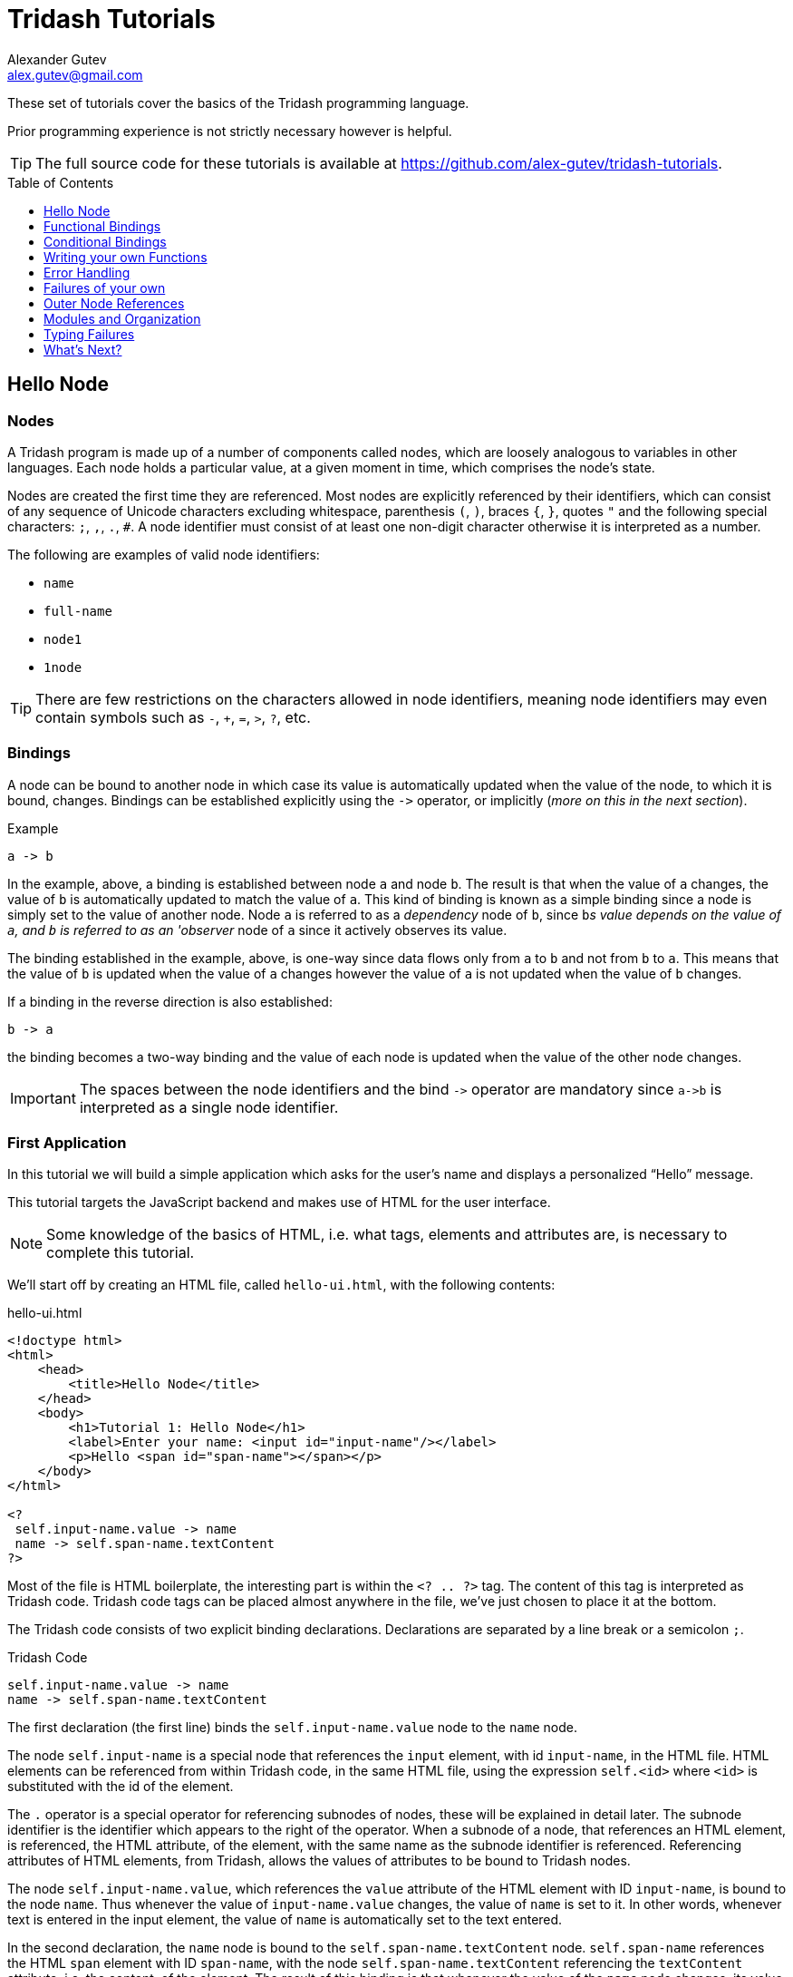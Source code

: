 = Tridash Tutorials =
Alexander Gutev <alex.gutev@gmail.com>
:compat-mode: 1
:toc: preamble
:toclevels: 1

These set of tutorials cover the basics of the Tridash programming
language.

Prior programming experience is not strictly necessary however is
helpful.

TIP: The full source code for these tutorials is available at
https://github.com/alex-gutev/tridash-tutorials.


[[tutorial1]]
== Hello Node ==

=== Nodes ===

A Tridash program is made up of a number of components called nodes,
which are loosely analogous to variables in other languages. Each node
holds a particular value, at a given moment in time, which comprises
the node's state.

Nodes are created the first time they are referenced. Most nodes are
explicitly referenced by their identifiers, which can consist of any
sequence of Unicode characters excluding whitespace, parenthesis `(`,
`)`, braces `{`, `}`, quotes `"` and the following special characters:
`;`, `,`, `.`, `#`. A node identifier must consist of at least one
non-digit character otherwise it is interpreted as a number.

The following are examples of valid node identifiers:

- `name`
- `full-name`
- `node1`
- `1node`

TIP: There are few restrictions on the characters allowed in node
identifiers, meaning node identifiers may even contain symbols such as
`-`, `+`, `=`, `>`, `?`, etc.


=== Bindings ===

A node can be bound to another node in which case its value is
automatically updated when the value of the node, to which it is
bound, changes. Bindings can be established explicitly using the `->`
operator, or implicitly (_more on this in the next section_).

.Example
--------------------------------------------------
a -> b
--------------------------------------------------

In the example, above, a binding is established between node `a` and
node `b`. The result is that when the value of `a` changes, the value
of `b` is automatically updated to match the value of `a`. This kind
of binding is known as a simple binding since a node is simply set to
the value of another node. Node `a` is referred to as a 'dependency'
node of `b`, since `b`'s value depends on the value of `a`, and `b` is
referred to as an 'observer' node of `a` since it actively observes its
value.

The binding established in the example, above, is one-way since data
flows only from `a` to `b` and not from `b` to `a`. This means that
the value of `b` is updated when the value of `a` changes however the
value of `a` is not updated when the value of `b` changes.

If a binding in the reverse direction is also established:

--------------------------------------------------
b -> a
--------------------------------------------------

the binding becomes a two-way binding and the value of each node is
updated when the value of the other node changes.

IMPORTANT: The spaces between the node identifiers and the bind `->`
operator are mandatory since `a->b` is interpreted as a single node
identifier.

=== First Application ===

In this tutorial we will build a simple application which asks for the
user's name and displays a personalized ``Hello'' message.

This tutorial targets the JavaScript backend and makes use of HTML for
the user interface.

NOTE: Some knowledge of the basics of HTML, i.e. what tags, elements
and attributes are, is necessary to complete this tutorial.

We'll start off by creating an HTML file, called `hello-ui.html`, with
the following contents:

.hello-ui.html
[source,html]
--------------------------------------------------
<!doctype html>
<html>
    <head>
        <title>Hello Node</title>
    </head>
    <body>
        <h1>Tutorial 1: Hello Node</h1>
        <label>Enter your name: <input id="input-name"/></label>
        <p>Hello <span id="span-name"></span></p>
    </body>
</html>

<?
 self.input-name.value -> name
 name -> self.span-name.textContent
?>
--------------------------------------------------

Most of the file is HTML boilerplate, the interesting part is within
the `<? .. ?>` tag. The content of this tag is interpreted as Tridash
code. Tridash code tags can be placed almost anywhere in the file,
we've just chosen to place it at the bottom.

The Tridash code consists of two explicit binding
declarations. Declarations are separated by a line break or a
semicolon `;`.

.Tridash Code
--------------------------------------------------
self.input-name.value -> name
name -> self.span-name.textContent
--------------------------------------------------

The first declaration (the first line) binds the
`self.input-name.value` node to the `name` node.

The node `self.input-name` is a special node that references the
`input` element, with id `input-name`, in the HTML file. HTML elements
can be referenced from within Tridash code, in the same HTML file,
using the expression `self.<id>` where `<id>` is substituted with the
id of the element.

The `.` operator is a special operator for referencing subnodes of
nodes, these will be explained in detail later. The subnode identifier
is the identifier which appears to the right of the operator. When a
subnode of a node, that references an HTML element, is referenced, the
HTML attribute, of the element, with the same name as the subnode
identifier is referenced. Referencing attributes of HTML elements,
from Tridash, allows the values of attributes to be bound to Tridash
nodes.

The node `self.input-name.value`, which references the `value`
attribute of the HTML element with ID `input-name`, is bound to the
node `name`. Thus whenever the value of `input-name.value` changes,
the value of `name` is set to it. In other words, whenever text is
entered in the input element, the value of `name` is automatically set
to the text entered.

In the second declaration, the `name` node is bound to the
`self.span-name.textContent` node. `self.span-name` references the
HTML `span` element with ID `span-name`, with the node
`self.span-name.textContent` referencing the `textContent` attribute,
i.e. the content, of the element. The result of this binding is that
whenever the value of the `name` node changes, its value is displayed
in the `span` element. As mentioned earlier, the value of the `name`
node is automatically set to the text entered in the `input` element,
thus the value entered in the `input` element is displayed in the
`span` element.

The application we've just written, simply prompts the user for
his/her name and displays ``Hello'' followed by the user's name
directly below the prompt. Let's try it out to see if it works.

==== Building ====

Run the following command to build the application:

--------------------------------------------------
tridashc hello-ui.html : node-name=ui -o hello.html -p type=html -p main-ui=ui
--------------------------------------------------

That looks complicated, let's simplify it a bit.

The `tridashc` executable compiles one or more Tridash source files,
generating a single output file. The source files are simply listed,
after the command `tridashc`. In this case there is one source file,
`hello-ui.html`. The name of the output file is given by the `-o` or
`--output-file` option, in this case `hello.html`.

The syntax `: <option>=<value>` is used to set options which affect
how the last source file, listed before the `:`, is
processed. Multiple options can be set by separating the options with
a comma `,`. In the command, above, `: node-name=ui` sets the
`node-name` option to `ui` for the source file `hello-ui.html`. The
`node-name` option sets the identifier of the node, with which, the
contents of the HTML file can be referenced later. In effect, a
special HTML component node `ui` is created, which serves to reference
the HTML contents of the file.

NOTE: The `self` node, when occurring within an HTML file, references
the HTML component node of the current file.

The `-p option=value` command-line options sets various options
related to the compilation output. The first option `type`, sets the
type of output generated. In this case it is set to `html` in order to
generate an `html` file, with the generated JavaScript code embedded
in it. If the option is omitted, the output is simply a JavaScript
file containing only the raw generated code. The second option
`main-ui`, sets the name of the HTML component node, the contents of
which, become the contents of the output HTML file. In this case it is
set to `ui` which is the node name, given earlier in the `node-name`
option, of the HTML component node containing the contents of the
`hello-ui.html` file.

If all went well a `hello.html` file should have been created in the
same directory, after running the command.

==== Running The Application ====

Open the `hello.html` file in a web-browser with JavaScript
enabled. You should see something similar to the following:

image::images/tutorial1/snap1.png["Snapshot: Name Prompt", align="center"]

Try entering some text in the text field, and press enter afterwards:

image::images/tutorial1/snap2.png["Snapshot: &quot;John&quot; entered in text field.\"Hello John\" displayed below the prompt.", align="center"]

Notice that the text entered appears next to the ``Hello'' message
underneath the text field. This is due to the binding of the text
field to the `name` node and the binding of the `name` node to the
contents of the `span` element placed adjacent to the ``Hello'' text.

Now try changing the text entered in the text field:

image::images/tutorial1/snap3.png["Snapshot: \"John Doe\" entered in text field. \"Hello John Doe\" displayed below the prompt.", align="center"]

The text next to ``Hello'' changes to match the contents of the text
field. This demonstrates the automatic updating of a node's state when
the state of its dependency nodes changes.

When the state (the contents) of the text field changes, the state of
the `name` node is updated to the text entered in the field, and the
state of `span` element is updated to match the state of the `name`
node.

=== Inline Node Declarations ===

The application in this tutorial can be implemented much more
succinctly using implicit bindings and inline node declarations.

.hello-ui.html
[source,html]
--------------------------------------------------
<!doctype html>
<html>
    <head>
        <title>Hello Node</title>
    </head>
    <body>
        <h1>Tutorial 1: Hello Node</h1>
        <label>Enter your name: <input value="<?@ name ?>"/></label>
        <p>Hello <?@ name @></p>
    </body>
</html>
--------------------------------------------------

Implicit bindings between an HTML node and a Tridash node can be
established using the `<?@ declaration ?>` tag. This is similar to the
Tridash code tag, seen earlier, however an implicit binding is
established between the nodes appearing in the tag and the HTML node
in which the tag appears.

If the tag is placed within an attribute of an element, an implicit
two-way binding is established between the element's attribute and the
node, appearing in the tag. If the tag appears outside an attribute,
an HTML element is created in its place, and a binding is established
between the node appearing in the tag, and the content of the element
(referenced as `textContent` from Tridash).

With inline declarations it is not necessary to give the HTML elements
unique ID's unless they will be referenced from within Tridash
code. In the example, above, they have been omitted.


== Functional Bindings ==

The bindings in the previous tutorial were pretty boring and
limited. Whatever was entered in the text field was simply displayed
below it, verbatim. In-fact, this functionality is already offered by
many web frameworks and GUI toolkits. The real power of the Tridash
language comes from the ability to specify arbitrary functions in
bindings which are dependent on the values of more than a single
node. Moreover these bindings can be established in Tridash itself
without having to implement "transformer" or "converter"
interfaces/subclasses in a lower-level language.

=== Simple Budgeting Application ===

In this tutorial, and the following tutorials, we'll be implementing a
very basic budgeting application with the following desired features:

  - Allocate amounts to spend on a number of predefined expense
    categories.

  - Compute the total amount allocated.

  - Specify a limit (the budget) on the total amount spent on expenses.

  - Indicate whether the total amount allocated exceeds the limit,
    with some visual cues such as the total amount turning red if it
    exceeds the limit.

We'll start with a very basic version and incrementally add features
and improve it.

==== First Version ====

In the first version we'll focus on the first two features, allocating
an amount of money to different expenses and computing the total
amount allocated.

Begin with the following `ui.html` file:

.ui.html
[source, html]
--------------------------------------------------
<?
 :import(core)

 food + electricity + water -> total
?>

<!doctype html>
<html>
    <head>
        <title>Budget App</title>
    </head>
    <body>
      <h1>Budget App</h1>
      <div>
	<label for="food">Food:</label>
	<div><input id="food" value="<?@ to-real(food) ?>" /></div>
      </div>
      <div>
	<label for="electricity">Electricity:</label>
	<div><input id="electricity" value="<?@ to-real(electricity) ?>" /></div>
      </div>
      <div>
	<label for="water">Water:</label>
	<div><input id="water" value="<?@ to-real(water) ?>" /></div>
      </div>
      <hr>
      <div>
	<label for="total"><strong>Total:</strong></label>
	<div><input id="total" value="<?@ total ?>" readonly/></div>
      </div>
    </body>
</html>
--------------------------------------------------

A lot is going on here, lets focus on the body of the HTML file for
now.

The body defines an interface with three text input fields for
entering the amounts allocated to ``Food'', ``Electricity'' and
``Water'' expenses, and a fourth readonly text field for displaying
the total amount allocated. Each field is bound, using implicit
bindings, to the nodes `to-real(food)`, `to-real(electricity)`,
`to-real(water)` and `total` respectively.

The `total` node is a simple node, similar to the nodes seen in the
previous tutorial.

The remaining nodes are examples of `functor` nodes. A functor node
consists of an expression comprising an operator applied to zero or
more arguments.

--------------------------------------------------
operator(argument1, argument2, ...)
--------------------------------------------------

A binding is established between each of the arguments and the functor
node. Whenever the value of one of the arguments changes, the
expression is reevaluated and the value of the functor node is
updated.

In the functor node `to-real(food)` the operator is `to-real`, which
simply converts its single argument, the node `food`, to a real
(floating-point) numeric value. With the `to-real` operator a two-way
binding is established between the argument and the functor node. The
result of this is that if another node (not the argument) is bound to
the functor node, `node -> to-real(argument)`, its value is converted to
a real value and the value of the argument node is updated to it.

The value of the input element, in which the amount allocated to food
is entered, is implicitly bound to `to-real(food)`. Thus when text is
entered in the input element, the value of the `food` node is set to
the value in text field converted to a real value. The same is true
for the electricity and water fields.

The bulk of the application logic is specified in the Tridash code tag
at the beginning of the file.

The first line, `:import(core)`, is a special declaration which imports
all the nodes from the `core` module into the current module, _more on
modules later_. The only nodes we use from the `core` module are the
addition `+` operator and `to-real` operator.

The line `food + electricity + water -> total` is in effect
responsible for computing the total amount allocated and displaying it
in the ``Total'' field. Lets break it down bit by bit.

A binding is established between the node `food + electricity + water`
and the node `total`. The former is a functor node with the `+`
operator.

The `+` operator is an infix operator, which means it can be placed
between its two arguments (infix notation), instead of being placed
before its arguments (prefix notation). The spaces between the infix
`+` operator and its argument nodes are mandatory as
`food+electricity+water` is a valid node identifier and is thus
interpreted as a single node. The infix notation is transformed to the
prefix notation `+(+(food, electricity), water)`. Both notations are
equivalent and either one can be written in the source file, provided
the operator is registered as an infix operator (_more on this
later_).

The `+` operator computes, you guessed it, the sum of the values of
its argument nodes. The first argument is the functor node `+(food,
electricity)` which computes the sum of the amount allocated to `food`
and `electricity`, and the second argument is `water`, thus the
functor node computes the total sum.

The total sum is bound to the `total` node which, recall, is bound to
the text field displaying the total amount allocated to all
expenses. Thus whenever the total amount allocated changes, the new
total is displayed in the text field next to ``Total:''. The total
amount, itself, is updated, whenever the amount in one of the
``Food'', ``Electricity'' or ``Water'' text fields is changed by
the user.

==== Build Configuration File ====

To simplify the build command, the build options will be specified in
a build configuration file.

The build configuration file contains the list of sources, along with
the source-specific options, and the output options in YAML syntax
_(see <https://yaml.org> for details)_.

Create the following `build.yaml` file:

.build.yml
--------------------------------------------------
sources:
  - path: ui.html
    node-name: ui

output:
  path: app.html
  type: html
  main-ui: ui
--------------------------------------------------

The outer structure of the file is a dictionary with two entries
`sources` and `output`.

The `sources` entry contains the list of source files. Each item in
the list is either the path to the source file or is a dictionary with
the path in the `path` entry and the source-specific options in the
remaining entries. In this application there is one source file
`ui.html` with one source processing option `node-name` set to `ui`.

The `output` entry is a dictionary containing the output options. The
`path` entry specifies the `path` to the output file, in
this case `app.html`. The remainder of the entries are output
options. In this case, the output options are the same as in the
previous tutorial, `type=html` and `main-ui=ui`.

To build from a build configuration file run the following command:

--------------------------------------------------
tridashc -b build.yml
--------------------------------------------------

The `-b` option specifies the path to the build configuration file
containing the build options. All other command line options are
ignored when this option is specified.

==== Running the Application ====

Open the `app.html` file in a web browser, and enter some
numbers in the text fields:

image::images/tutorial2/snap1.png["Snapshot: 100, 300, 500 entered in expense fields. 900 displayed in total.", align="center"]

Notice that the total is computed and displayed in the ``Total:''
field.

NOTE: You will only see a total computed once you have entered a valid
number in each field.

Now try changing some of the amounts allocated (_remember to press
enter after you've changed a value_):

image::images/tutorial2/snap2.png["Snapshot: Electricity changed to 350. New total 950 displayed.", align="center"]

Notice that the total amount allocated is automatically recomputed and
the new total is displayed in the ``Total'' field.

=== Inline Functional Bindings ===

The application built in this tutorial can be implemented more
succinctly by replacing the `total` node with `food + electricity +
water` in the inline node declaration within the `value` attribute of
the total `input` element.

[source, html]
--------------------------------------------------
<label for="total"><strong>Total:</strong></label>
<div><input id="total" value="<?@ food + electricity + water ?>" readonly/></div>
--------------------------------------------------

This shows that inline node declarations can contain any valid node
declaration not just a simple node.

=== Summary ===

In this tutorial you learned how to create bindings involving a
function of the values of two or more nodes. Whenever the value of one
of the argument nodes changes, the expression is re-evaluated to
compute the node's new value.


== Conditional Bindings ==

In this tutorial we'll implement the third feature of our simple
budgeting application, namely specifying the budget and displaying a
message, indicating whether the budget was exceeded. In essence this
tutorial demonstrates conditional bindings.


=== Case Operator ===

Conditions are specified using the special `case` operator. The `case`
operator is special in that it has a special syntax to make it more
readable.

TIP: The `case` operator is actually a macro-node, implemented in
Tridash, which expands to a series of nested `if` functor
expressions. You can see its source in the `modules/core/macros.trd`
file of your Tridash installation.

The syntax of the case operator is as follows:

--------------------------------------------------
case(
  condition-1 : value-1,
  condition-2 : value-2,
  ....
  default-value
)
--------------------------------------------------

Each argument is of the form `condition : value` where `condition` is
the condition node and `value` is the corresponding value node. The
last argument may also be of the form `value`, that is there is no
condition node, in which case it becomes the default or else value.

The `case` functor node evaluates to the value of the value node
corresponding to the first condition node which has a 'true' value
(any non-zero value), or the value of the default node, if any, when
all condition nodes have a 'false' (zero) value.

.Example
--------------------------------------------------
case(
  a > b : a - b
  b > a : b - a
  0
)
--------------------------------------------------

If the node `a > b` evaluates to true, the `case` node evaluates to
the value of `a - b`, otherwise if `b > a` evaluates to true, the
`case` node evaluates to the value of `b - a`. If neither `a > b` nor
`b > a` evaluate to true, the `case` node evaluates to `0`.

If the default value node is omitted and no condition node evaluates
to 'true', the `case` node evaluates to a failure value (_you will
learn about failure values in a later tutorial which introduces error
handling_).


=== Budget Application Version 2.0 ===

The feature we would like to implement is the ability to specify the
budget and display an appropriate message indicating whether the
budget was exceeded.

We'll need a new input field for specifying the budget and a node in
which to store it, lets call it `budget`. Add a new text input element
with its value attribute bound to `to-real(budget)`, in order to
convert the string in the text input field to a real numeric
value. The input element should be something similar to the following,
if inline declarations are used:

[source, html]
--------------------------------------------------
<input id="total" value="<?@ to-real(budget) @>"/>
--------------------------------------------------

Next we'll need to display the status message somewhere. Let's place
it next to the total `input` element. We'll use inline declarations to
make the code more succinct, however the logic can be placed in a
Tridash code tag as well.

Add the following next to the `input` element in which the total is
displayed:

[source, html]
--------------------------------------------------
<span>
  <?@
    case(
      total < budget : "Within budget.",
      "Budget exceeded!!!"
    )
  @>
</span>
--------------------------------------------------

To simplify the code the node `total` is bound to the total sum
allocated. Alternatively the functor node `food + electricity + water`
could have been used directly instead of the node `total`.

NOTE: There is no difference in efficiency between using the `total`
node or using the functor node directly. The value of a node is only
computed once, whenever one of its arguments changes, even if it is
referenced in more than one location. Moreover the value of a node is
not computed if it is not used anywhere.

Ensure that there is a Tridash code tag at the top of the file with
the following contents:

--------------------------------------------------
:import(core)

food + electricity + water -> total
--------------------------------------------------

And modify the input element next to ``Total:'', to be bound to the
node `total` instead of `food + electricity + water`.

[source, html]
--------------------------------------------------
<input value="<?@ total @>"/>
--------------------------------------------------

Now we have a working application which should display the message
``Within budget.'', if the total is within the budget, and ``Budget
exceeded!!!'', if the budget has been exceeded.

Full `ui.html` source code:

.ui.html
[source, html]
--------------------------------------------------
<?
 :import(core)

 food + electricity + water -> total
?>

<!doctype html>
<html>
    <head>
        <title>Budget App</title>
    </head>
    <body>
      <h1>Budget App</h1>
      <div>
	<label for="budget"><strong>Budget:</strong></label>
	<div><input id="budget" value="<?@ to-real(budget) ?>"/></div>
      </div>
      <hr>
      <div>
	<label for="food">Food:</label>
	<div><input id="food" value="<?@ to-real(food) ?>" /></div>
      </div>
      <div>
	<label for="electricity">Electricity:</label>
	<div><input id="electricity" value="<?@ to-real(electricity) ?>" /></div>
      </div>
      <div>
	<label for="water">Water:</label>
	<div><input id="water" value="<?@ to-real(water) ?>" /></div>
      </div>
      <hr>
      <div>
	<label for="total"><strong>Total:</strong></label>
	<div>
	  <input id="total" value="<?@ total ?>" readonly/>
	  <span>
            <?@
             case(
                 total < budget : "Within budget.",
                 "Budget exceeded!!!"
             )
             ?>
	  </span>
	</div>
      </div>
    </body>
</html>
--------------------------------------------------

==== Let's try it out ====

Build the application, using the same build configuration file,
`build.yml`, and build command from the previous tutorial.

Open the `app.html` file in a web browser, and enter some initial
numbers in the budget and expenses fields:

image::images/tutorial3/snap1.png["Snapshot: 100 entered in budget and all expense fields. Total 300, Budget Exceeded!!! displayed.", align="center"]

Notice that the status message, next to the total, says ``Budget
Exceeded!!!''  since the total of 300 did indeed exceed the budget of
100, with the numbers in the snapshot above.

Now try increasing the budget:

image::images/tutorial3/snap2.png["Snapshot: Budget increased to 400. Within Budget displayed.", align="center"]

The message changes to ``Within Budget.''. This demonstrates that the
value of a `case` functor node is recomputed if the values of any of
the condition nodes change.

Now try increasing some of the expenses, in order for the total to
exceed the budget again:

image::images/tutorial3/snap3.png["Snapshot: Expense total increased to 500. Budget Exceeded displayed.", align="center"]

The message changes back to ``Budget Exceeded!!!''.


=== Improvements ===

Whilst the application we've implemented so far demonstrates the power
of functional bindings, it is rather lacking in that whether the
budget has been exceeded or not is only indicated by text. The text
has to be read in full to determine whether the budget was exceeded,
and changes from 'within budget' to 'budget exceeded', and vice versa,
are hard to notice. Some visual indications, such as the background of
the total changing color, when the budget is exceeded, would be
helpful.

As an improvement of the application, we would like the background
color of the element, which displays the total, and the text color of
the status message to change to [red]#red# if the total exceeds the
budget, and change to [green]#green# if it is within the budget.

Let's start off by giving an id to the `input` element, which displays
the total, and the `span` element, which displays the status message,
so that they can be referenced from Tridash code. The `input` element,
next to ``Total:'', is given the id `total` and the `span`
element, in which the status message is displayed, is given the id
`status`.

Let's create a node `color` to store the background color of the total
and text color of the status message. It should have the value
`"green"` when the total is within the budget and the value `"red"`
when the total exceeds the budget. This can be achieved by binding to
a `case` functor node.

NOTE: The values `"green"` and `"red"` are strings, storing CSS color
names.

Add the following to the Tridash code tag.

--------------------------------------------------
case(
  total < budget : "green",
  "red"
) -> color
--------------------------------------------------

The value of the `case` functor node is `"green"` if `total` is less
than `budget` and `"red"` otherwise. The case functor node is bound to
the `color` node.

The `color` node somehow has to be bound to the background color of
the `total` `input` element and the text color of the `status` `span`
element. The text and background colors are style attributes of the
elements. All style attributes are grouped under a single subnode
`style` of the HTML element node (as is done when referencing style
attributes from JavaScript). The background color is controlled by the
`backgroundColor` attribute, referenced using `style.backgroundColor`
and the text color is controlled by the `color` style attribute,
referenced using `style.color`.

The `color` node is bound to the style attributes of the elements with
the following (add to the Tridash code tag):

--------------------------------------------------
color -> self.total.style.backgroundColor
color -> self.status.style.color
--------------------------------------------------

Additionally we would like the text, in the `total` element, to be
displayed in white in order to be legible. We can achieve this using
inline CSS or CSS classes, however we can also bind the text color of
the element to the constant `"white"`. This is useful if later on, we
would like the text color to change dynamically as well.

Full `ui.html` code:

.ui.html
[source, html]
--------------------------------------------------
<?
 :import(core)

 food + electricity + water -> total

 case(
     total < budget : "green",
     "red"
 ) -> color

 color -> self.total.style.backgroundColor
 color -> self.status.style.color

 "white" -> self.total.style.color
?>

<!doctype html>
<html>
    <head>
        <title>Budget App</title>
    </head>
    <body>
      <h1>Budget App</h1>
      <div>
	<label for="budget"><strong>Budget:</strong></label>
	<div><input id="budget" value="<?@ to-real(budget) ?>"/></div>
      </div>
      <hr>
      <div>
	<label for="food">Food:</label>
	<div><input id="food" value="<?@ to-real(food) ?>" /></div>
      </div>
      <div>
	<label for="electricity">Electricity:</label>
	<div><input id="electricity" value="<?@ to-real(electricity) ?>" /></div>
      </div>
      <div>
	<label for="water">Water:</label>
	<div><input id="water" value="<?@ to-real(water) ?>" /></div>
      </div>
      <hr>
      <div>
	<label for="total"><strong>Total:</strong></label>
	<div>
	  <input id="total" value="<?@ total ?>" readonly/>
	  <span id="status">
            <?@
             case(
                 total < budget : "Within budget.",
                 "Budget exceeded!!!"
             )
             ?>
	  </span>
	</div>
      </div>
    </body>
</html>
--------------------------------------------------

==== Let's try it out ====

Enter some values for the expenses and budget such that the total
exceeds the budget.

image::images/tutorial3/snap4.png["Snapshot: 100 entered in budget and expense fields. Total and Budget Exceeded!!! displayed in red.", align="center"]

The status message and total are now shown in red which provides an
immediate visual indication that the budget has been exceeded.

Now increase the budget, or decrease the expenses:

image::images/tutorial3/snap5.png["Snapshot: Budget increased to 400. Total and Within Budget displayed in green.", align="center"]

The color of the message and total is immediately changed to green,
which provides a noticeable indication that the budget has no longer
been exceeded.


=== Summary ===

In this tutorial you learned how to create conditional bindings using
the `case` operator which allows the value of a node to be
conditionally bound to the value of another node based on whether a
condition node evaluates to true.


[[tutorial4]]
== Writing your own Functions ==

In this tutorial you'll learn how to create your own functions, which
can be used in functional bindings. Another feature which distinguishes
Tridash from frameworks/toolkits, which offer bindings, is that new
functions can be written in the same language, as the language in
which the bindings are declared, rather than having to be implemented
in a lower-level language.


=== Definition Operator ===

New functions, referred to as meta-nodes, are defined using the
special `:` operator, which has the following syntax:

--------------------------------------------------
function(arg1, arg2, ...) : {
   declarations...
}
--------------------------------------------------

The left-hand side contains the function name (`function`) followed by
the argument list in brackets, where each item (`arg1`, `arg2`, ...)
is the name of the local node to which the argument at that position
is bound.

The right-hand side, of the `:` operator, contains the declarations
making up the body of the function, which may consist of any Tridash
node declaration.

Nodes created within the body of a meta-node are local to the
meta-node, meaning they can only be referenced from within it even if
the same node identifier occurs in an expression in the global
scope. Local nodes are created for each of the arguments, and for
nodes which appear as the target of a binding. Node expressions which
appear in source position primarily reference local nodes, however if
no local node is found, the enclosing scope of the meta-node is
searched. This differs from global node expressions, in which nodes
are automatically created if no node with that identifier exists.

Meta-nodes return the value of the last node in the `declarations`
list comprising the body. The curly braces `{` and `}` are optional if
the meta-node body consists of a single declaration.

Alternatively an explicit binding to the `self` node, can be
established. In that case, the return value of the meta-node, is the
value of the `self` node, rather than the last node in the body.

==== Examples ====

--------------------------------------------------
# Add two numbers <1>

add(x, y) : x + y
--------------------------------------------------

<1> This is a comment. Comments begin with a `#` character and extend
till the end of the line. All content within a comment is discarded.

In the example, above, a meta-node `add` is defined which takes two
arguments, bound to the local nodes `x` and `y`. The function body
consists of a single node declaration, hence the curly braces were
omitted, `x + y` which is a functor node that computes the sum of `x`
and `y`. The meta-node returns the value of `x + y` since it is the
last node in the body.

The following example demonstrates recursive meta-nodes:

--------------------------------------------------
# Computes the factorial of n

factorial(n) : {
  case(
    n > 1 : n * factorial(n - 1),
    1
  )
}
--------------------------------------------------

The following example demonstrates that meta-nodes may themselves
contain nested meta-nodes, which are local to the meta-node and can
only be referenced within it.

--------------------------------------------------
# Tail recursive factorial

factorial(n) : {
  iter(n, acc) : {
    case(
      n > 1 : iter(n - 1, n * acc),
      acc
    )
  }

  iter(n, 1)
}
--------------------------------------------------


=== Budget Meter ===

Our current application displays some nice visual indications, in the
form of color, which allow us to see, at a glance, whether the budget
has been exceeded. However the visual indications are still quite
limited, giving only a binary indication of whether the budget was
exceeded or not. It would be nice if there is also a visual indication
of how close the total is to the budget.

In this tutorial we'll enhance the budget application by displaying a
meter, which directly indicates how close the total is to the
budget. Additionally we'd also like the meter to be displayed in a
color that is between green and red proportional to how much the total
is between zero and the budget.


==== Color Interpolation ====

Let's first begin with computing the color of the meter. Our goal is
to linearly interpolate a color between green and red depending on
where the total amount allocated lies between zero and the
budget. This is where meta-nodes will come in handy.

We'll start off by writing a linear interpolation meta-node `lerp`.

--------------------------------------------------
lerp(a, b, alpha) : lo + alpha * (b - a)
--------------------------------------------------

The value returned by the meta-node is the fractional value, at the
fraction `alpha`, between `a` and `b`.

Let's write another handy meta-node for creating a CSS `hsl` color
string out of hue, saturation and luminance components.

TIP: Interpolation is done in the HSL color space, rather than the RGB
color space as it provides better results.

--------------------------------------------------
make-hsl(h, s, l) :
    format("hsl(%s,%s%%,%s%%)", h, s, l)
--------------------------------------------------

TIP: The `format` meta-node takes a format string, followed by a
variable number of arguments, and returns the format string with all
`%s` placeholders replaced by the arguments. `%%` is replaced with a
literal `%` character.

The next step is to compute the interpolation coefficient `alpha`
based on where the total sum lies between zero and the budget.

To make sure that the interpolation coefficient is between 0 and 1,
we'll write a `clamp` meta-node, for clamping a value to a given
range:

--------------------------------------------------
clamp(x, min, max) :
   case (
      x < min : min,
      x > max : max,
      x
   )
--------------------------------------------------

Using the `clamp` meta-node, we compute the `alpha` coefficient
clamped to the range [0, 1]:

--------------------------------------------------
clamp((total + 1) / (budget + 1), 0, 1) -> scale
--------------------------------------------------

NOTE: `1` was added to the total and budget to prevent division by
zero in the case that `budget` is equal to `0`. This obviously does
not work if `budget` is equal to `-1` however this will be handled in
the following tutorials.

And now finally we'll compute the color making use of the `lerp`
meta-node we implemented earlier:

--------------------------------------------------
make-hsl(
   lerp(120, 0, scale),
   90,
   45
) -> meter-color
--------------------------------------------------

The hue is linearly interpolated between [green]#green# `120` and
[red]#red# `0`, depending on where the total lies between `0` and the
`budget`.

==== Creating the Meter ====

Now we'll actually create the meter. We need two block elements, one
which displays a border containing the meter and another element which
displays the portion of the meter that is filled.

Add the following HTML elements below the ``Total'' field.

[source, html]
--------------------------------------------------
<div class="meter-box">
  <div id="meter" class="meter-bar"></div>
</div>
--------------------------------------------------

Add the following `style` tag, which contains the style attributes of
the `meter-box` and `meter-bar` classes, within the `<head>...</head>`
tag:

[source,html]
--------------------------------------------------
<style>
 .meter-box {
     margin-top: 5px;
     width: 200px;
     height: 1em;
     border: 1px solid black;
  }
 .meter-bar {
     height: 100%;
 }
</style>
--------------------------------------------------

The `meter-box` class, applied to the block element which serve as the
container, gives the element a width, height and a border. The
`meter-bar` class, applied to the element which displays the filled
portion, specifies that the filled portion should take up `100%` of
the vertical space within the container.

The meter should be filled proportionally to how close the value of
`total` is to the value of `budget`. The proportion is already given
by the value of the `scale` node. To implement the 'filling' of the
meter, we simply need to bind the `scale` node to the `width` style
attribute of the `meter` element.

This is achieved with the following:

--------------------------------------------------
format("%s%%", scale * 100) -> self.meter.style.width
--------------------------------------------------

The `scale` is multiplied by `100` to convert it to a percentage, and
`format` is used to convert the numeric value to a string with a `%`
appended to it. This specifies that the width of the meter should be a
percentage, given by `scale`, of the width of its parent container.

Finally we need to bind `meter-color`, which stores the interpolated
color, to the background color of the meter.

--------------------------------------------------
meter-color -> self.meter.style.backgroundColor
--------------------------------------------------

This is the full code that needs to be added to the Tridash code tag,
to implement the meter:

--------------------------------------------------
lerp(a, b, alpha) : a + alpha * (b - a)

clamp(x, min, max) :
    case (
        x < min : min,
        x > max : max,
        x
    )

make-hsl(h, s, l) :
    format("hsl(%s,%s%%,%s%%)", h, s, l)

clamp((total + 1) / (budget + 1), 0, 1) -> scale

make-hsl(
    lerp(120, 0, scale),
    90,
    45
) -> meter-color

format("%s%%", scale * 100) -> self.meter.style.width
meter-color -> self.meter.style.backgroundColor
--------------------------------------------------

==== Let's try it out ====

Build the application and open the resulting `app.html` file in a web
browser.

Enter some initial values for the budget and expense totals. Start off
with low expense totals such that the total expenses are well within
the budget:

image::images/tutorial4/snap1.png["Snapshot: Budget 100, Total 30. Meter 1/3 filled, displayed in bright green.", align="center"]

The filled portion is roughly a third of the meter and is displayed in
a bright green.

Now start increasing the expenses to bring the total closer to the
budget:

image::images/tutorial4/snap2.png["Snapshot: Total 50. Meter half filled, displayed in yellow.", align="center"]

image::images/tutorial4/snap3.png["Snapshot: Total 70. Meter more than half filled, displayed in orange.", align="center"]

The meter gradually fills up and starts changing to red the closer the
total expenses are to the budget.

Now finally increase the expenses till the total exceeds the budget:

image::images/tutorial4/snap4.png["Snapshot: Total, 120. Meter filled, displayed in bright red.", align="center"]

The mete is fully filled and displayed in a bright red color.

=== Summary ===

In this tutorial you learned how to create your own functions,
referred to as meta-nodes, which can be used in functor node
expressions.

TIP: Functions are referred to as meta-nodes since they are nodes,
themselves, which describe how the values of other nodes, referred to
as meta-node instances, are computed, hence the term meta-nodes.


== Error Handling ==

In all the tutorials, till this point, we've completely ignored the
issue of invalid data being entered in the text fields, such as
non-numeric data and negative numeric values.

Let's try entering some non-numeric data in our existing application
and see what happens.

image::images/tutorial5/error1.png["foo entered in food, 10 entered in water and electricity. No total or message printed.", align="center"]

If an invalid value is initially entered in one of the ``food'',
 ``electricity'', or ``water'' fields, no total is computed, the meter
 is filled, and no status message is displayed.

image::images/tutorial5/error2.png["Water changed from 10 to foo, 20 and 10 entered in food and electricity. Total, color and message unchanged.", align="center"]

If the value of one of the fields is changed from a valid to an
invalid numeric value, such as ``Electricity'' in the snapshot above,
the total is not recomputed, with the old total being displayed in the
text field. Likewise the meter and status message are unchanged, even
if the values of the ``Budget'' or other fields are changed. The new
total is only computed when the invalid numeric value is replaced with
a valid numeric value.

Now let's try entering a non-numeric value for the budget, however
keeping the values of the other fields valid:

image::images/tutorial5/error3.png["Budget changed from 100 to foo. Food changed from 10 to 90, water and electricity set to 10. New total (110) computed, color and message unchanged.", align="center"]

Changing the budget to a non-numeric value does not result in the
total, color or message being changed. However changing the values of
the expense fields does result in the new total being computed and
displayed. The meter and status message, however, remain unchanged.

Whilst the application is still functioning when non-numeric values
are entered in the text fields, and can quickly resume its normal
operation when the invalid values are replaced with valid numeric
values, there is no indication to the user that an invalid value has
been entered. This can be misleading, as in the last snapshot, no
matter how large of the total is entered, ``Within Budget'' is always
displayed.

Negative values are treated as ordinary numeric values. Obviously
these don't make sense in our application, thus an error message
should be displayed as well if a negative value is entered.

The following functionality has to be implemented:

   . Check whether data entered in the text fields is actually
      numeric data. If not print an appropriate error message.
   . Validate the numeric data, checking that the numbers entered are
      positive.


=== Failures ===

A failure is a special type of value which indicates the absence of a
value, or the failure to compute a value. If a meta-node expects one
of its argument nodes to evaluate to a value, but it evaluates to a
failure, the failure is returned immediately.

The `to-real` meta-node returns a failure if its argument cannot be
converted to a real number. In this case, each of the instance nodes
`to-real(budget)`, `to-real(food)`, `to-real(electricity)` and
`to-real(water)`, evaluate to failures if the argument is a string,
from which a real-number cannot be parsed.

The `+`, `-`, `*`, `<`, and `>` meta-nodes return failures if any of
their arguments evaluate to failures. As a result if at least one of
`food`, `electricity` or `water` evaluate to failures the node `food +
electricity + water`, and likewise the node `total`, evaluates to a
failure.

When an HTML attribute is bound to a node, which evaluates to a
failure, the value of the attribute is simply left as is. Thus, if the
node `total` evaluates to a failure, due to an invalid value being
entered for 'Food', 'Electricity' or 'Water', the `value` attribute of
the 'Total' input field is not changed.

Similarly, if the `budget` node evaluates to a failure, due to an
invalid value for 'Budget' being entered, the `color` node, `scale`
node and the node storing the status message evaluate to failures. As
a result the status message and meter is not updated.


=== Handling Failures ===

Failures can be handled using explicit contexts. A node context is the
information about how a node's value is computed, and which of the
dependency nodes' values are required. Each binding to a node, whether
explicit or implicit creates a context.

The context to which a binding is established, can be set explicitly
using the `@` macro footnote:[The `@` macro expands to a functor
expression with the special `:context` operator], from the `core`
module.

.`@` Macro Syntax
--------------------------------------------------
node @ context-id
--------------------------------------------------

`node` is the node expression and `context-id` is the identifier of
the explicit context, which can be any identifier. When this
expression appears as the target of a binding, the binding is
established in that context. When it appears as the source of a
binding, it has no effect.

Multiple bindings can be established in the same explicit context. The
value of the node is bound to the value of the source node of the
first binding that is declared in the source code. However, if the
source node evaluates to a failure, the value of the node is set to
the value of the source node of the second binding. If the source node
of the second binding evaluates to a failure, the node value is set to
the value of source node of the third binding and so on. If the source
nodes of all the context's bindings evaluate to failures, the node
evaluates to the failure value of the last binding's source node.

.Example
--------------------------------------------------
a -> x @ ctx
b -> x @ ctx
c -> x @ ctx
--------------------------------------------------

In the example, above, `x` primarily evaluates to the value of
`a`. However, if `a` evaluates to a failure, `x` evaluates to the
value of `b`. If `b` evaluates to a failure, `x` evaluates to the
value of `c`.

Using explicit contexts we can write a meta-node which returns true if
its argument node evaluates to a failure, otherwise returns false.

.Meta-Node: `fails?`
--------------------------------------------------
fails?(x) : {
    x and 0 -> self @ catch-failure
    1 -> self @ catch-failure
}
--------------------------------------------------

The first declaration, in the function's body, establishes the primary
binding to the `self` node, if you recall from the previous
tutorial it's value is returned by the meta-node when an
explicit binding to it is established. The primary binding ensures
that the value of the `self` node is 'false' (`0`) if `x` does not
evaluate to a failure.

The second declaration binds the `self` node to 'true' (`1`) if the
previous binding evaluates to a failure. As a result, the `fails?`
meta-node returns 'false' when `x` does not evaluate to a failure and
'true' when `x` evaluates to a failure.

It turns out we don't need to write our own `fails?` meta-node, as the
`core` module already provides a `fails?` meta-node which performs the
same function. However, the implementation provided in this section
serves as an introduction to 'failure' values and 'explicit contexts'.

=== Error Feedback ===

The first improvement to we'd like to make, is to display an error
message indicating when a non-numeric value is entered in the budget
or expense text fields.

The first step is to detect failures in the nodes storing the budget
and expense categories. For that, we'll write a utility meta-node,
`error-prompt` which returns an error message if its argument node evaluates
to a failure.

.Meta-Node `error-prompt`
--------------------------------------------------
error?(thing) : {
    error-message <- "Please enter a valid number"
    if (fails?(thing), error-message, "")
}
--------------------------------------------------

The first declaration simply creates a local `error-message` node and
binds it to the error message string. The expression in the last line
of the body, which serves as the return value of the meta-node,
evaluates to the error message (value of the `error-message` node) if
the argument `thing` evaluates to a failure, determined using the
`fails?` meta-node from the `core` module. Otherwise the expression
evaluates to the empty string.

[TIP]
.Meta-Node `if`
==================================================
The `if` meta-node from the `core` module returns:

 - its second argument if its first argument is true.
 - its third argument if the first argument is false.
==================================================

We'd like to display the error messages next to each text field, which
has an invalid value, thus we'll change the body of the HTML file to
the following:

[source,html]
--------------------------------------------------
<label for="budget"><strong>Budget:</strong></label>
<div>
  <input id="budget" value="<?@ to-real(budget) ?>"/>
  <?@ error-prompt(budget) ?>
</div>
</div>
<hr>
<div>
  <label for="food">Food:</label>
  <div>
    <input id="food" value="<?@ to-real(food) ?>" />
    <?@ error-prompt(food) ?>
  </div>
</div>
<div>
  <label for="electricity">Electricity:</label>
  <div>
    <input id="electricity" value="<?@ to-real(electricity) ?>" />
    <?@ error-prompt(electricity) ?>
  </div>
</div>
<div>
  <label for="water">Water:</label>
  <div>
    <input id="water" value="<?@ to-real(water) ?>" />
    <?@ error-prompt(water) ?>
  </div>
</div>
--------------------------------------------------

We've added an `error-prompt` meta-node instance next to each text
input field. Each instance evaluates to the error message if the node,
bound to the field's value, evaluates to a failure. Recall, the nodes
bound to the value attributes evaluate to failures if the `to-real`
meta-node fails to parse a real number from the string value.


==== Let's try it out ====

Build and run the application. Enter some non-numeric value in some of
the text input fields.

image::images/tutorial5/snap1.png["Snapshot: Error message displayed next to food and electricity fields, with invalid numeric values.", align="center"]

Notice the error messages displayed next to the input fields with
non-numeric values.

Now try changing the input fields back to numeric values.

image::images/tutorial5/snap2.png["Snapshot: All fields changed to valid numbers. Total recomputed.", align="center"]

The error messages disappear and the application resumes its normal
operation, computing the new total and adjusting the meter.

This fixes the first issue with our application. As an exercise you
can try to make the text color of the input fields change to "red" if
non-numeric values are entered in them.


=== Initial Values ===

The issue with no feedback being displayed, in case of non-numeric
values being entered in the text input fields, is fixed, however until
a value is entered in each field, no total or status message is
displayed. The nodes `budget`, `food`, `electricity` and `water` have
not been given initial values. When a node is not given an initial
value, its initial value is a failure. This results in the node
`total` evaluating to a failure.

A node may be given an initial value, which is set as soon as the
application is launched. The setting of the initial value is treated
as an ordinary value change from the node's previous value, which is a
'failure' value. Binding a node to a constant value, without an
explicit context, is interpreted as setting its initial value.

--------------------------------------------------
0 -> x
--------------------------------------------------

In the example, above, node `x` is given the initial value `0`. Nodes
can also be given initial values which involve more complex
expressions and even reference other nodes, provided they are constant
nodes. Constant nodes are nodes with a constant value, that does not
change throughout the execution of the application. In-effect constant
nodes only have an initial value and do not depend on the values of
other non-constant nodes.

NOTE: The `error-message` node, seen earlier in <<_error_feedback>>,
is an example of a constant node.

Let's give each of the `budget`, `food`, `electricity` and
`water` nodes an initial value of `0`.

Add the following to the Tridash code tag in the `ui.html` file:

--------------------------------------------------
0 -> budget
0 -> food
0 -> electricity
0 -> water
--------------------------------------------------

When running the application all text fields will be initialized to
the value `0`.

image::images/tutorial5/snap3.png["Initial State Snapshot: All fields initialized to 0. Total (0) and Budget Exceeded displayed in red", align="center"]

Since we gave initial values to all the nodes, and there is an
implicit two-way binding between these nodes and the contents of the
text fields, the contents of the text input fields are immediately
initialized to `0`. This demonstrates that the setting of the initial
node values is treated the same as any other node value change.


=== Summary ===

In this tutorial you were introduced to 'failure' values and how to
handle failures with explicit contexts. Additionally you also learned
how to give nodes initial values.


== Failures of your own ==

You've been introduced to failure values in the previous tutorial and
how to handle them using explicit contexts. In this tutorial you'll
learn how to create your own failure values, which will be used to fix
the second issue with our budgeting application, namely ensuring that
only positive numeric values are entered in the budget and expense
text input fields.


=== Conditional Bindings ===

Conditional bindings allow a binding between two nodes to be active
only if a 'condition' node evaluates to true. Conditional bindings are
declared by declaring a binding with the bind expression as the target
of the binding.

.Conditional Binding Declaration
--------------------------------------------------
condition -> (a -> b)
--------------------------------------------------

A conditional binding `a -> b` is declared, which is conditioned on
the node `condition`. If `condition` evaluates to true, the binding `a
-> b` is active and thus node `b` evaluates to the value of `a`. If,
however, `condition` evaluates to 'false', `b` evaluates to a failure
value.

NOTE: A conditional binding declaration may follow the main binding
declaration, `a -> b`, in the source code.

NOTE: When a conditional binding is declared, a node `a -> b` is
created which may be used to reference the status of the binding,
i.e. is it active or inactive.

TIP: The `->` operator has right associativity thus the parenthesis in
the previous example are optional, however were added for clarity.

.Example: Simple Conditional Binding
--------------------------------------------------
a < 0 -> (a -> b)
--------------------------------------------------

In this example `b` is only bound to `a` if `a` is less than `0`,
otherwise `b` evaluates to a failure value.

.Example: A `min` Meta-Node
--------------------------------------------------
min(a, b) : {
    a < b -> (a -> self @ ct)
    b -> self @ ct
}
--------------------------------------------------

This example combines conditional bindings and explicit contexts. If
`a` is less than `b`, `self` is bound to the value of `a` and thus the
`min` meta-node returns the value of `a`. Otherwise, `b >= a`, `self`
is bound to the value of `b`, since the first binding resulted in a
failure value, and thus the value of `b` is returned from the
meta-node.

=== Simple Validation ===

To fix the second issue, we need the `budget`, `food`, `electricity`
and `water` nodes to evaluate to failures not only if non-numeric data
is entered in the text fields but also if negative numbers are
entered.

We'll create a simple `valid-amount` meta-node which converts its
argument to a real number and checks that the real value is greater
than or equal to `0`. For this we'll use conditional bindings.

.Meta-Node `valid-amount`
--------------------------------------------------
valid-amount(value) : {
    x <- real(value)
    x >= 0 -> x -> self
}
--------------------------------------------------

The first declaration binds the local node `x` to the argument `value`
converted to a `real` number.

NOTE: `x` is a local node as it appears as the target of a binding.

TIP: The `real` meta-node performs the same function as the `to-real`
meta-node.

TIP: `<-` is the same as `->` only with arguments reversed, that is
the target of the binding is on the left hand side and the source on
the right hand side.

The second declaration conditionally binds `x` to the `self` node if
`x` is greater than or equal to `0` (`x >= 0`). As a result the return
value of the meta-node is its argument converted to a real number, if
it is greater than `0`. If the real value is less than `0`, or the
argument cannot be converted to a real value, a failure is returned.

A simple way, to incorporate this in our application is to create new
nodes which are bound directly to the string values entered in the
text input fields. Let's call them `in-budget`, `in-food`,
`in-electricity` and `in-water`. Change the HTML code, where the input
fields are created to the following:

[source, html]
--------------------------------------------------
<div>
  <label for="budget">Budget:</label>
  <div>
    <input id="budget" value="<?@ in-budget ?>"/>
    <?@ error-prompt(budget) ?>
  </div>
</div>
<hr>
<div>
  <label for="food">Food:</label>
  <div>
    <input id="food" value="<?@ in-food ?>" />
    <?@ error-prompt(food) ?>
  </div>
</div>
<div>
  <label for="electricity">Electricity:</label>
  <div>
    <input id="electricity" value="<?@ in-electricity ?>" />
    <?@ error-prompt(electricity) ?>
  </div>
</div>
<div>
  <label for="water">Water:</label>
  <div>
    <input id="water" value="<?@ in-water ?>" />
    <?@ error-prompt(water) ?>
  </div>
</div>
--------------------------------------------------

Also make sure that the initial values are given to the `in-...` nodes
rather than the nodes which stored the parsed numeric values. Change
the section of the Tridash code tag, responsible for setting the
initial values, to the following:

--------------------------------------------------
# Initial Values

0 -> in-budget
0 -> in-food
0 -> in-water
0 -> in-electricity
--------------------------------------------------

Now we need to bind `valid-amount` instances of those nodes to the
`budget`, `food`, `electricity` and `water` nodes.

Add the following to the Tridash code tag:

--------------------------------------------------
# Validation

valid-amount(in-budget) -> budget
valid-amount(in-food) -> food
valid-amount(in-electricity) -> electricity
valid-amount(in-water) -> water
--------------------------------------------------

Additionally let's change the error message to indicate that negative
numbers are invalid. Change the `error-prompt` meta-node to the
following:

--------------------------------------------------
error-prompt(thing) : {
    error-message <- "Please enter a valid number \u{2265} 0!"
    if (fails?(thing), error-message, "")
}
--------------------------------------------------

NOTE: `\u{2265}` represents the unicode character with code 2265 which
is the character `≥`.

==== Let's try it out ====

Build and run the application, and enter negative values in some of
the fields:

image::images/tutorial6/snap1.png["Snapshot: -30 entered in Electricity. Error message displayed next to it.", align="center"]

The error message was displayed next to the field where a negative
value was entered, in this case electricity. The total, status message
and meter were left unchanged.

=== Meta-Node Instances as Targets ===

Whilst we've fixed the second issue with our application, we had to
make a lot of changes to our code:

 - New nodes had to be created to store the raw string input values.
 - We had to change which nodes are given initial values.
 - The `valid-amount` instances had to be explicitly bound to the nodes
   which store the parsed numeric values.

Most of the new code we've added is repetitive boilerplate, we're
creating an instance of the `valid-amount` meta-node for each input
field's value and binding it to the corresponding node storing the
parsed value. Recall that we didn't have to do this when converting
the field values to real-numbers, we could simply write `to-real(...)`
in the inline node expressions, within the value attributes, and be
done with it. It was mentioned `to-real` was a special meta-node in
that an instance of it can also appear as the target of a binding,
whereas ordinarily that would trigger a compilation error. It turns
out we can also make the `valid-amount` node special by setting a
`target-node` attribute.

Node attributes are arbitrary key-value pairs associated with each
node, which control certain compilation properties. Attributes are set
using the special `:attribute` operator which has the following
syntax:

--------------------------------------------------
:attribute(node, attribute, value)
--------------------------------------------------

  `node`:: The node of which to set the attribute. Can be any node
  expression including a functor node.

  `attribute`:: The attribute key. Interpreted as a literal symbol
  rather than a node expression.

  `value`:: The value to set the attribute to. Like `attribute` this
  is interpreted as a literal rather than a node expression.

IMPORTANT: Attributes do not form part of a node's runtime state thus
cannot be bound to the values of other nodes.

The `target-node` attribute, when set on a meta-node `m`, stores a
meta-node which is used as the binding's function, when an instance of
`m` appears as the target of a binding. When an instance of the
meta-node `m`, with the `target-node` attribute set, is processed, a
binding between the instance, as the source, and each argument node,
as the target, is established with the function of the binding being
the meta-node stored in the `target-node` attribute.

.Example: `to-real`
--------------------------------------------------
:attribute(to-real, target-node, real)

# results in a binding equivalent to the following
# real(x) -> y

x -> to-real(y)
--------------------------------------------------

In the example above, the `target-node` attribute of `to-real` is set
to the meta-node `real`. The binding declaration, in the last line,
results in the node `to-real(y)` being bound to `y`, with the function
`real` being the function of the binding. As a result `y` is bound to
the value of `x` converted to a `real` value.

NOTE: `to-real` performs the same function as `real`, however a
separate node is created in order to give it a different `target-node`
attribute. The behaviour of the `real` meta-node, when an instance of
it appears as the target of a binding, is to perform pattern matching
on the argument, _pattern matching will be introduced in a later
tutorial_.

To apply this to our application, we'll give the `valid-amount`
meta-node a `target-node` attribute so that it can be used directly
inline, in the value attributes of the HTML input fields. We need the
`valid-amount` meta-node to perform the same function, when it appears
as a binding target thus we'll simply set the `target-node` attribute
of `valid-amount` to itself.

NOTE: This section builds on the code from the previous tutorial, with
the definition of `valid-amount` added to it, and the modifications to
the `error-prompt` meta-node. It does not include the remaining
modifications made in <<_simple_validation>>.

Add the following after the definition of `validate` in the Tridash code tag.

--------------------------------------------------
:attribute(valid-amount, target-node, valid-amount)
--------------------------------------------------

NOTE: When the `target-node` attribute is set, the meta-node is looked
up as the `:attribute` declaration is processed.

As a result we can simply replace `to-real(...)` with `valid-amount(...)`
in the inline declarations, within the value attributes of the HTML
input elements. This will be equivalent to the code we wrote at the
end of <<_simple_validation>>.

Change the text input fields HTML code to the following:

[source, html]
--------------------------------------------------
<div>
  <label for="budget">Budget:</label>
  <div>
    <input id="budget" value="<?@ valid-amount(budget) ?>"/>
    <?@ error-prompt(budget) ?>
  </div>
</div>
<hr>
<div>
  <label for="food">Food:</label>
  <div>
    <input id="food" value="<?@ valid-amount(food) ?>" />
    <?@ error-prompt(food) ?>
  </div>
</div>
<div>
  <label for="electricity">Electricity:</label>
  <div>
    <input id="electricity" value="<?@ valid-amount(electricity) ?>" />
    <?@ error-prompt(electricity) ?>
  </div>
</div>
<div>
  <label for="water">Water:</label>
  <div>
    <input id="water" value="<?@ valid-amount(water) ?>" />
    <?@ error-prompt(water) ?>
  </div>
</div>
--------------------------------------------------

That is all that is necessary to add the new validation logic to our
application. There is no need for creating new nodes, coming up with
new node names and changing which nodes are given initial values.

=== Summary ===

In this tutorial you learned how to create your own failure
values. This was used to add further input validation to the budgeting
application, thus fixing the second issue. Furthermore you learned how
to use `target-node` attributes to reduce the amount of binding
boilerplate code that needs to be written.


== Outer Node References ==

This tutorial shows how nodes declared in an outer scope can be
referenced from inside a meta-node.


=== Referencing Non-Local Nodes ===

Recall from <<tutorial4>> that node expressions, within the body of a
meta-node, primarily refer to local nodes. However if no local node is
found, the enclosing scope of the meta-node is searched. Local nodes
are only created when a node expression appears as the target of a
binding. Referencing a node with the same identifier as a node
declared at the global scope, when there is no local node with the
same identifier, references the global node.

.Example
--------------------------------------------------
x                <1>

addx(y) : x + y  <2>
--------------------------------------------------

<1> Global node `x` declaration.
<2> References global node `x` as there is no local node with that identifier.

What actually happens behind the scenes, when an outer node is
referenced, is that an additional argument is added to the `addx`
meta-node and node `x` is implicitly added to the argument list of
each instance of `addx`. Thus the definition `addx` can be thought of
as the following:

--------------------------------------------------
addx(y, x) : x + y
--------------------------------------------------

and each instance `addx(node)` can be thought of as `addx(node, x)`.

The consequence of this is that the referenced outer-node, `x`, is
treated just like any other argument. This means that a binding is
established between `x` and all instances of the `addx`
meta-node. Changes in the value of `x` will trigger a re-computation
of the values of all instances of `addx`. This implicit argument is
also added to all meta-nodes which contain an instance of `addx` in
their body.

The following example demonstrates referencing an outer node from a
nested meta-node.

--------------------------------------------------
add(x, y) : {
  addx(y) : x + y
  addx(y)
}
--------------------------------------------------

In this example the outer node `x`, referenced from within the `addx`
meta-node is the node `x`, the first argument node, in the scope of
the body of the `add` meta-node.

CAUTION: If no node is found, either local or in enclosing scope, a
compilation error is triggered.

[TIP]
.`..` Operator
==================================================
The `..(x)` operator can be used to explicitly reference a node `x`
from the enclosing scope. This is useful when there is a need to
reference a global node which has the same identifier as a local node.

.Example
--------------------------------------------------
x                   <1>
add(x) : x + ..(x)  <2>
--------------------------------------------------

<1> Global node `x` declaration.
<2> `..(x)` references the global `x` node.
==================================================


=== Global Color Nodes ===

So far we have a basic working budgeting application. However the
colors used to indicate 'within budget' and 'budget exceeded' are
hard-coded. While red and green are good choices in the general case,
the user may prefer different colors or would like to adjust the
saturation and luminance of the colors.

Before we begin let's encapsulate colors in a meta-node, with each of
the components as subnodes.

==== Subnodes ====

We've briefly mentioned subnodes in <<tutorial1>>. A subnode is a node
which references a dictionary entry, of a particular key, out of a
'parent' node containing the dictionary of values. These are referred
to as subnodes since they behave like individual nodes, and are
evaluated separately from their 'parent' nodes.

Subnodes are referenced with the `.` special operator. The parent node
expression is on the left-hand side with the key on the right-hand
side. The key is interpreted as a literal symbol rather than a node
expression.

.Subnode `.` Operator Syntax
--------------------------------------------------
parent.key
--------------------------------------------------

[horizontal]
  `parent`:: The parent `node`, which can be any node expression.
  `key`:: The entry key, which is interpreted as a literal symbol.

NOTE: The `.` operator is lexically special in that spaces are not
required between its arguments.

Meta-Nodes which return dictionary values can be created by binding to
subnodes of the `self` node.

.Example: Meta-Node Returning Dictionary
--------------------------------------------------
Person(first, last) : {
    first -> self.first  <1>
    last -> self.last    <2>
}
--------------------------------------------------

<1> Binding subnode `first` of `self` to argument node `first`. Sets
the value of the entry with key `first` of the dictionary.

<2> Binding subnode `last` of `self` to argument node `last`. Sets the
value of the entry with key `last` of the dictionary.


==== Encapsulating Colors ====

Let's create a `Color` meta-node that takes the hue, saturation and
luminance as arguments and creates a dictionary with three entries
`hue`, `saturation` and `luminance`. This encapsulates colors in a
single value.

--------------------------------------------------
Color(h, s, l) : {
    h -> self.hue
    s -> self.saturation
    l -> self.luminance
}
--------------------------------------------------

Let's create another meta-node `lerp-color` which simply linearly
interpolates all the components of two colors, using the `lerp`
meta-node we implemented in <<tutorial4>>.

--------------------------------------------------
lerp-color(c1, c2, alpha) : {
    Color(
        lerp(c1.hue, c2.hue, alpha),
        lerp(c1.saturation, c2.saturation, alpha),
        lerp(c1.luminance, c2.luminance, alpha)
    )
}
--------------------------------------------------

Finally let's change the `make-hsl` function to take a single
argument, which is expected to be a dictionary of the color
components.

IMPORTANT: If a subnode of a `parent` node, which does not evaluate to
a dictionary, is referenced or the dictionary does not contain an
entry with the subnode key, the subnode evaluates to a failure.

--------------------------------------------------
make-hsl(c) :
    format("hsl(%s,%s%%,%s%%)", c.hue, c.saturation, c.luminance)
--------------------------------------------------

To further clean up the code, the interpolation of the colors will be
performed inside a meta-node rather than having it littered all over
the global scope. We'll create a meta-node `compute-color` which takes
as arguments the total expenses and budget and computes the
interpolated color. The two colors are not passed as arguments, rather
they are stored in the global meta-nodes `in-budget-color`, the
'within budget' color, and `out-budget-color`, the 'budget exceeded'
color.

--------------------------------------------------
compute-color(total, budget) : {
    clamp((total + 1) / (budget + 1), 0, 1) -> scale
    make-hsl(lerp-color(in-budget-color, out-budget-color), scale)
}
--------------------------------------------------

The global nodes are referenced directly from within the meta-node.

NOTE: This a rather contrived example since the two colors could have
easily been passed as arguments, and in-fact it would have resulted in
cleaner and more reusable code. However this example suffices in
demonstrating outer node references.

Finally let's give the `in-budget-color` and `out-budget-color` nodes
initial values:

--------------------------------------------------
# Set initial value of in-budget-color to green
Color(120, 90, 45) -> in-budget-color

# Set initial value of out-budget-color to red
Color(0, 90, 45) -> out-budget-color
--------------------------------------------------

NOTE: The initial value declarations can be placed before or after the
`compute-color` meta-node definition. It makes no difference.

The `in-budget-color` node was given an initial green color value
(Hue = 120) and the `out-budget-color` node was given an initial red
color value (Hue = 0).


==== Let's try it out ====

There is no change in the behavior of the application between this
tutorial and the previous tutorial however there is a change in the
structuring of the code. Try changing the two colors and play around
with the saturation and luminance values. _Remember to recompile after
each change._

--------------------------------------------------
# Set in-budget-color to blue
Color(240, 100, 50) -> in-budget-color
--------------------------------------------------

image::images/tutorial7/snap1.png["Snapshot: Within budget color changed to blue.", align="center"]

This version of the application does not present any new features over
the previous version however presents a significant improvement in the
maintainability of the code. In this version, the location in the
code, in which the colors are defined is clearly visible. Changing the
colors is much easier than in the previous version where you would
have to modify this segment of code:

--------------------------------------------------
make-hsl(
   lerp(120, 0, scale),
   90,
   45
) -> color
--------------------------------------------------

It isn't clear which arguments of the `lerp` meta-node correspond to
the within budget color and the budget exceeded color. Someone who
isn't familiar with the color interpolation logic might not know what
`lerp` is and may accidentally introduce a
bug. Furthermore in the previous version the 'within budget' and
'budget exceeded' colors couldn't have different values for the
saturation and luminance components.


=== Application Preferences Interface ===

Whilst it is easy to change the colors by modifying the code directly,
wouldn't be nice if the colors can be changed directly from the
application itself. This may seem like a lot of work requiring an
infrastructural change to our application. Luckily with Tridash this
can be accomplished easily without modifying the existing code, _only
new code is added_.

Let's first design the UI. We'll create three sliders for the 'hue',
'saturation' and 'luminance' components of both the ``Within Budget''
and ``Budget Exceeded'' colors:

 - Add an `input` element with `type="range"` for each of the three
   components of the two colors. This will create a slider widget.

 - For the 'hue' sliders set the attributes `min="0"` and
   `max="360"`, as hue values are angles in the range `[0, 360]`.

 - For the 'saturation' and 'luminance' sliders set the attributes:
   `min="0"` and `max="100"`, as saturation and luminance values are
   percentages.

Now we need to bind the sliders to the color components. This can be
done by binding to the `value` attribute of the sliders using inline
declarations. For example, this will bind the 'hue' slider to the 'hue'
component of the "Within budget" color:

[source,html]
--------------------------------------------------
<input type="range" min="0" max="360" value="<?@ to-int(in-budget-color.hue) ?>">
--------------------------------------------------

The value of the slider is bound to `to-int(in-budget-color.hue)` in
order to convert its value to an integer.

TIP: The `to-int` meta-node is similar in functionality to the
`to-real` meta-node but converts its argument to an integer.

This interface is enough to allow us to change the colors directly
from the application, however its missing a preview of the
colors. Let's add another two elements and bind their background
colors to the colors.

Add the following two elements somewhere:

[source,html]
--------------------------------------------------
<div
  style="display: inline-block; width: 2em; height: 2em; vertical-align: middle"
  id="in-budget-preview">
</div>
--------------------------------------------------

[source,html]
--------------------------------------------------
<div
  style="display: inline-block; width: 2em; height: 2em; vertical-align: middle"
  id="out-budget-preview">
</div>
--------------------------------------------------

The `display: inline-block` style attribute simply causes the element
to be displayed as a fixed size block inline with text. `width` and
`height` set the size of the block and `vertical-align: middle`
centers the element vertically on the line of text.

Bindings to individual style attributes cannot be established inline,
and thus the elements are given ID's in order to establish the
bindings explicitly:

Add the following to the Tridash code tag:

--------------------------------------------------
make-hsl(in-budget-color) -> self.in-budget-preview.style.backgroundColor
make-hsl(out-budget-color) -> self.out-budget-preview.style.backgroundColor
--------------------------------------------------

This simply binds the ``Within Budget''
color to the `backgroundColor`
style attribute (which controls the background color) of the
`in-budget-preview` element, and likewise the ``Budget Exceeded''
color is bound to the `backgroundColor` attribute of the
`out-budget-preview` element. The `make-hsl` meta-node is used to
convert the dictionary of components to a CSS HSL color string.

The following is the full Preferences UI code (excluding the explicit
binding declarations):

[source,html]
--------------------------------------------------
<details style="margin-top: 5px">
  <summary>Preferences</summary>
  <strong>Within Budget Color:</strong>
  <div
    style="display: inline-block; width: 2em; height: 2em; vertical-align: middle"
    id="in-budget-preview">
  </div>

  <div>
    <label for="in-budget-hue">Hue:</label>
    <div>
      <input
        id="in-budget-hue"
        type="range" min="0" max="360"
        value="<?@ to-int(in-budget-color.hue) ?>" />
    </div>

    <label for="in-budget-saturation">Saturation:</label>
    <div>
      <input
        id="in-budget-saturation"
        type="range" min="0" max="100"
        value="<?@ to-int(in-budget-color.saturation) ?>" />
    </div>
    <label for="in-budget-luminance">Luminance:</label>
    <div>
      <input
        id="in-budget-luminance"
        type="range" min="0" max="100"
        value="<?@ to-int(in-budget-color.luminance) ?>" />
    </div>
  </div>

  <strong>Budget Exceeded Color:</strong>
  <div
    style="display: inline-block; width: 2em; height: 2em; vertical-align: middle"
    id="out-budget-preview"></div>
  <div>
    <label for="out-budget-hue">Hue:</label>
    <div>
      <input
        id="out-budget-hue"
        type="range" min="0" max="360"
        value="<?@ to-int(out-budget-color.hue) ?>" />
    </div>
    <label for="out-budget-saturation">Saturation:</label>
    <div>
      <input
        id="out-budget-saturation"
        type="range" min="0" max="100"
        value="<?@ to-int(out-budget-color.saturation) ?>" />
    </div>
    <label for="out-budget-luminance">Luminance:</label>
    <div>
      <input
         id="out-budget-luminance"
         type="range" min="0" max="100"
         value="<?@ to-int(out-budget-color.luminance) ?>" />
    </div>
  </div>
</details>
--------------------------------------------------

TIP: The `details` element simply allows the user to show and hide the
preferences by clicking on the triangle next to ``Preferences''.


==== Let's try it out ====

image::images/tutorial7/snap2.png["Initial Snapshot: Color preview boxes display colors and color component sliders set to values of color components.", align="center"]

Now try changing some of the color components. Also try this while the
total sum is between 0 and the budget in order to demonstrate that the
color interpolation is performed after each change.

image::images/tutorial7/snap3.png["Snapshot: Color Within budget color changed to blue. Total and message color recomputed.", align="center"]


==== Urgent Attribute ====

You have probably noticed a rather annoying aspect of this
interface. The colors are not updated while the sliders are being
dragged but only after they are released. This is analogous to the
expense input fields: the total is only updated after the enter key
has been pressed or keyboard focus leaves the field, rather than being
updated after each keystroke.

For the expense input fields this is the desired behaviour, however
for the sliders it is desirable that the colors are updated while they
are being dragged. For this to be achieved the `urgent` attribute of
the nodes, referencing the value attributes of the sliders, has to be
set to 'true' (`1`).

The `urgent` attribute of HTML nodes controls whether the node's value
is updated after each change in the element or only after changes are
committed by the user.

To set the `urgent` attribute of the sliders, we have to give each
slider an ID (which has already been down) so that it can be
referenced from Tridash code. The following IDs have been given to the
slider `input` elements.

  - `in-budget-hue` -- Within budget hue.
  - `in-budget-saturation` -- Within budget saturation.
  - `in-budget-luminance` -- Within budget luminance.
  - `out-budget-hue` -- Budget exceeded hue.
  - `out-budget-saturation` -- Budget exceeded saturation.
  - `out-budget-luminance` -- Budget exceeded luminance.

Add the following to the Tridash code tag:

--------------------------------------------------
:attribute(self.in-budget-hue.value, urgent, 1)
:attribute(self.in-budget-saturation.value, urgent, 1)
:attribute(self.in-budget-luminance.value, urgent, 1)

:attribute(self.out-budget-hue.value, urgent, 1)
:attribute(self.out-budget-saturation.value, urgent, 1)
:attribute(self.out-budget-luminance.value, urgent, 1)
--------------------------------------------------

Try it out, the colors will now update while the sliders are being
dragged.


=== Referencing Global Nodes ===

A node defined in an enclosing scope of the meta-node can be
referenced by its identifier, or explicitly with the `..`
operator. However sometimes we would explicitly like to reference a
node that is defined at the global scope, not simply in an enclosing
scope of the meta-node. This can be achieved by 'using' the global
module in the meta-node.

You'll learn about modules in the next tutorial but for now all you
need to know is that the module is set using a `:module(module-name)`
declaration. All node declarations following the `:module` declaration
will be declared inside the module `module-name`. The `:use(module)`
declaration allows nodes in `module` to be referenced from the module
in which the declaration occurs. Node `x` in module `module` can be
referenced, following the `:use` declaration, as a subnode of `module`
(`module.x`).

A global node can be referenced from within a meta-node with the
following:

--------------------------------------------------
:module(mod)

# The node
x

meta-node1(x):
   meta-node2(y):
      :use(mod)

      # Reference global node x
      mod.x  <1>
--------------------------------------------------

<1> References the node `x` defined at the global scope, not the `x`
argument node to `meta-node1`.


=== Summary ===

In this tutorial you learned how to reference nodes declared outside a
meta-node from within the body of the meta-node. Changes in the values
of the referenced nodes result in a re-evaluation of all instance
nodes of the meta-node. In essence outer-node references can be
thought of as hidden arguments.

We used outer-node references to store our color preferences in global
nodes, which are referenced from within the `compute-color`
meta-node. `compute-color` is responsible for computing the
interpolated color. Further on you learned about how the `urgent`
attribute influences when changes in HTML nodes are propagated.


== Modules and Organization ==

Let's face it, cramming the entire application's code inside a single
HTML file is becoming unwieldy. Ideally the HTML file should only
contain the binding declarations which directly involve the HTML
elements in the file. The core application logic should be separated
from the presentation logic.


=== Multiple Source Files ===

We can of course split up the application into multiple source files,
with the extension `trd` for Tridash.

Let's extract the utility meta-nodes in a file called: `util.trd`

.util.trd
--------------------------------------------------
:import(core)

# Utility Meta-nodes

lerp(a, b, alpha) : a + alpha * (b - a)

clamp(x, min, max) :
    case (
        x < min : min,
        x > max : max,
        x
    )


Color(h, s, l) : {
    h -> self.hue
    s -> self.saturation
    l -> self.luminance
}

lerp-color(c1, c2, alpha) : {
    Color(
        lerp(c1.hue, c2.hue, alpha),
        lerp(c1.saturation, c2.saturation, alpha),
        lerp(c1.luminance, c2.luminance, alpha)
    )
}

make-hsl(c) :
    format("hsl(%s,%s%%,%s%%)", c.hue, c.saturation, c.luminance)
--------------------------------------------------

Let's also extract the application logic into another file called `app.trd`:

.app.trd
--------------------------------------------------
### Application Logic

## Input Validation

valid-amount(thing) : {
    x <- real(thing)
    x >= 0 -> x -> self
}

:attribute(valid-amount, target-node, valid-amount)

## Error Handling

error-prompt(thing) : {
    error-message <- "Please enter a valid number \u{2265} 0!"
    if (fails?(thing), error-message, "")
}

## Colour Interpolation

compute-color(total, budget) : {
    clamp((total + 1) / (budget + 1), 0, 1) -> scale
    make-hsl(lerp-color(in-budget-color, out-budget-color, scale))
}

## Initial Values

0 -> budget
0 -> food
0 -> water
0 -> electricity

## Computing Total

food + electricity + water -> total

make-hsl(
    case(
        total < budget : in-budget-color,
        out-budget-color
    )
) -> color


clamp((total + 1) / (budget + 1), 0, 1) -> scale

compute-color(total, budget) -> meter-color
--------------------------------------------------

The only code left inside the `ui.html` file is the binding of the
colors to the various style properties of the elements, the setting of
the default colours and the `urgent` attribute declarations.

Now we need to add these sources to the build configuration file.

TIP: If we are building using the command line directly, we'd simply
list `util.trd` and `app.trd` in the compile command.

.build.yml
--------------------------------------------------
sources:
  - util.trd
  - app.trd
  - path: ui.html
    node-name: ui

output:
  path: app.html
  type: html
  main-ui: ui
--------------------------------------------------

We've added `util.trd` and `app.trd` to the `sources` list. Since
there are no source specific options we've simply listed the paths to
the files.


=== Modules In Depth ===

Whilst this is a significant clean up, it would be even better if we
could group the nodes into different namespaces based on their
purpose, for example 'utility', 'application logic' and 'ui'. This
would allow us to use only the nodes which we actually need, from the
'utility' namespace, without having the rest of 'utility' nodes clash
(i.e. have the same identifiers) with the 'application logic'
nodes. Whilst in this application there are no clashes, keeping the
nodes in separate namespaces allows us to use the same `util.trd` file
in another application without the fear that some node is going to
clash with other nodes in the application.

Modules are means of separating nodes into different namespaces. A
module is a namespace in which nodes are contained. A node with
identifier `x` in module `mod1` is a distinct node from the node `x`
in `mod2`, even though the two nodes have the same identifiers.

NOTE: We've already made use of a builtin module, the `core` module,
which contains the `int`, `real`, `to-real` meta-nodes, as well as
the arithmetic and comparison operators.


==== Creating Modules ====

Modules are created with the `:module` operator which has the
following syntax:

--------------------------------------------------
:module(module-name)
--------------------------------------------------

This indicates that all node references, in the declarations following
the `:module` declaration, will occur in the module with identifier
`module-name`. Remember that nodes are created the first time they are
referenced, thus if a node is referenced which is not in the module,
it is created and added to the module.

.Example
--------------------------------------------------
:module(mod1)
x -> node1

:module(mod2)
x -> node2
--------------------------------------------------

The first reference to the node `x` occurs in module `mod1` thus a
node `x` is added to `mod1`. The second referenced occurs in module
`mod2` thus the node is added to `mod2`. The two nodes `x` are
distinct even though they share the same identifier.

If no module is specified the node references occur in a nameless
`init` module. The current module is reset to the `init` module prior
to processing each source file.

IMPORTANT: Module identifiers are distinct from node identifiers, thus
a node `mod` will not clash with a module `mod` unless the module is
added as a symbol to the module containing the node `mod`. _More on
this in the next section_.


==== Using Modules ====

This is great but it is of little use if you can't reference a node
that is declared in a different module from the current module.

The `:use` operator allows nodes in a module to be referenced as
subnodes of the module identifier.

--------------------------------------------------
:use(mod1)
--------------------------------------------------

This adds the symbol `mod1` to the module in which the declaration
occurs. Then you can reference a node `x` in `mod1` as a subnode of
`mod1`, `mod1.x`. In effect you can think of the `:use` operator as
adding the module as a node to the current module however the values
of modules cannot be referenced, and you cannot bind a module to a
node.

NOTE: This is also true for meta-nodes. To use a meta-node `f`
declared in `mod1`, simply reference it as a subnode of `mod1`:
`mod1.f(a, b)`.

This greatly increases the functionality of modules however sometimes
it may become annoying to have to type out the full name of the module
over and over again, for each node. You can try keeping the module
names short however then you run the risk of module name
collisions. The `:alias` operator allows you to control the symbol
that is created in the current module, with which nodes in the module
can be referenced.

--------------------------------------------------
:alias(mod1, m)
--------------------------------------------------

This adds the symbol `m`, with which nodes in `mod1` can be
referenced. Nodes in `mod1` can then be referenced as subnodes of `m`.

NOTE: Both `:use` and `:alias` will trigger a compilation error if the
symbol, with which the module is referenced, already names a node in
the current module.


==== Importing Nodes from Other Modules ====

Sometimes you would like to explicitly add a node in another module to
the current module, so that you don't have to reference it as a
subnode of the module. The `:import` operator allows you to do
this.

It has two forms:

 - A short form taking only the module as an argument, in which case
   all nodes exported from the module are added to the current module.

 - A long form in which the first argument is the module and the
   following arguments are the individual nodes to import from the
   module. Only the nodes listed are imported.

.Example
--------------------------------------------------
# Short form: Import all nodes exported from mod1
:import(mod1)

# Long form: Only import nodes x, y, z
:import(mod1, x, y, z)
--------------------------------------------------

IMPORTANT: The short form only imports those nodes which are exported
from the module not all nodes.

NOTE: The long form allows you to choose which nodes are imported into
the current module. You can list any node in the module, not just an
exported node.

`:import` also has a side-effect in that if an imported node, whether
imported by the long or short form, is registered as an infix
operator, it can be also be written in infix position in the current
module.

.Example
--------------------------------------------------
# @ is a meta-node that is registered as an infix operator
:import(mod1, @)

# It can be also be placed in infix position in the current module
x @ y
--------------------------------------------------

You cannot place a node in infix position if it is referenced as a
subnode of the module.

--------------------------------------------------
:use(mod1)

# The following will not compile as you cannot place a subnode in
# infix position.

x mod1.@ y

# Instead you have to write it in prefix notation:
mod1.@(x, y)
--------------------------------------------------


==== Exporting Nodes ====

We mentioned that the short form of the `:import` operator imports all
nodes which are exported from the module. Nodes are exported from the
current module using the `:export` operator.

--------------------------------------------------
:module(mod1)

# Exports nodes x, y and z from the current module
:export(x, y, z)
--------------------------------------------------

Importing `mod1` by the short form, `:import(mod1)`, will import nodes
`x`, `y` and `z` (and other nodes listed in other `:export`
declarations) into the module.

`:export` can take any number of arguments and multiple `:export`
declarations will result in the nodes listed in each declaration being
exported.


==== `:in` Operator ====

The `:in` operator references a node in another module, for which a
symbol has not been created in the current module using `:use` or
`:alias`.

The operator has the following syntax:

--------------------------------------------------
:in(module, node)
--------------------------------------------------

where `module` is the name of the `module`, as declared by the
`:module` operator, and `node` is the node expression which is
processed in `module`.


=== Adding Modularity to our Application ===

Let's group the utility meta-nodes in their own `util` module. Add the
following declaration to the top of the `util.trd` file:

--------------------------------------------------
:module(util)
:import(core) <1>
--------------------------------------------------

<1> Imports all nodes from the `core` module into `util`. This
includes the arithmetic and comparison operators as well as the
special operators, `->`, `:`, `.`, which are originally from the
`builtin` module.

Add the following declaration near the bottom of the file to export
the meta-nodes from the module:

--------------------------------------------------
:export(lerp, clamp, Color, lerp-color, make-hsl)
--------------------------------------------------

Lets keep the main application logic in a `budget-app` module.

Add the following to the top of the `app.trd` file:

--------------------------------------------------
:module(budget-app)

:import(core)
:import(util)
--------------------------------------------------

IMPORTANT: We have to import both the `core` module and `util` module.

It doesn't make sense to keep the UI in a separate module from the
application logic, as the UI is designed specifically for this
application, thus we'll add the HTML nodes to the `budget-app`
module. To do so we need to add `:module(budget-app)` to the top of
the Tridash code tag at the beginning of the `ui.html` file. There is
no need to import the `core` or `util` modules again, as they have
already been imported into the `budget-app` module, in the `app.trd`
file, provided this file appears before `ui.html` in the sources list.

This ensures that the HTML nodes processed in the file are added to
the `budget-app` module instead of the `init` module however the HTML
component node of the file, is still added to the `init`
module. Recall from <<tutorial1>>, that an HTML
component node is created for each HTML file processed, with the
identifier of the node given by the `node-name` source processing
option. The node is created in the `init` module. This does not pose a
problem, the application will compile at this point, however in the
interest of modularity let's add the HTML component node to the
`budget-app` module.

In order for the HTML component node to be created in a module other
than `init`, the `node-name` option has to be of the following form
`module.name`, where `module` is the module in which the node should
be created and `name` is the name of the node to create. The same
syntax applies in the `main-ui` output option.

Change the `build.yml` file to the following:

.build.yml
--------------------------------------------------
sources:
  - util.trd
  - app.trd
  - path: ui.html
    node-name: budget-app.ui

output:
  path: app.html
  type: html
  main-ui: budget-app.ui
--------------------------------------------------

Build and run the application. You wont see any new features however
we've significantly improved the organization of the code.


=== Infix Operators ===

_This section contains a detailed explanation of registering your own
infix operators. We will not be making any enhancements to the
budgeting application in this section._


==== Precedence and Associativity Basics ====

Each module has an operator table, which contains the identifiers of
all nodes which can be placed in infix position as well as their
precedence and associativity. The precedence is a number which
controls the priority in which operands are grouped with infix
operators, in an expression containing multiple different infix
operators. Higher numbers indicate greater precedence.

The multiplication `*` operator has a greater precedence (200), than
the addition `+` operator (100) thus arguments will be grouped with
the multiplication operator first and then the addition operator.

The following infix expression:

--------------------------------------------------
x + y * z
--------------------------------------------------

is parsed to the following expression in prefix notation:

--------------------------------------------------
+(x, *(y, z))
--------------------------------------------------

Notice that the `*` operator is grouped with the operands `x` and `y`
first, and then `x` and `*(y, z)` are grouped with the `+`
operator. This is due to `*` having a greater precedence than `+`.

To achieve the following grouping:

--------------------------------------------------
*(+(x, y), z)
--------------------------------------------------

enclose `x + y` in parenthesis:

--------------------------------------------------
(x + y) * z
--------------------------------------------------

Associativity controls the grouping of operands in an expression
containing multiple instances of the same infix operator. The `+`
operator has left associativity:

Thus the following infix expression:

--------------------------------------------------
x + y + z
--------------------------------------------------

is parsed to the following expression in prefix notation:

--------------------------------------------------
+(+(x, y), z)
--------------------------------------------------

i.e. it is equivalent to

--------------------------------------------------
(x + y) + z
--------------------------------------------------

If the `+` operator were to have right associativity, the expression
would be parsed to the following:

--------------------------------------------------
+(x, +(y, z))
--------------------------------------------------

Below is a table showing the precedence and associativity of some of
the builtin operators.

TIP: Visit the file in `<prefix>/share/tridash/modules/core/operators.trd` to see the full
list:

[cols="<,>,<", options="header"]
|====================
| Operator | Precedence | Associativity

| `->`      | 10         | right
| `or`      | 20         | left
| `and`     | 25         | left
| `+`       | 100        | left
| `-`       | 100        | left
| `*`       | 200        | left
| `/`       | 200        | left
|====================


==== Registering your own infix operators ====

Node identifiers can be registered as infix operators using a special
`:op` declaration.

--------------------------------------------------
:op(id, precedence, [left | right])
--------------------------------------------------

The first argument is the identifier. The second argument is the
operator precedence as a number and the final argument is the symbol
`left` or `right` for left or right associativity. If the third
argument is omitted it defaults to `left`.

This declaration adds an infix operator to the operator table of the
current module. In the declarations, following the `:op` declaration,
`id` can be placed in infix position.

NOTE: `id` can be any valid identifier, not just an identifier
consisting only of special symbols. However, as a result, a space is
required in between the operator and its operands.

It is not checked whether `id` actually names an existing
node, however using it in infix position only makes sense if
`id` names a meta-node.

If the node with identifier `id` is imported into another module, its
entry in the operator table, of the module from which it is imported,
is copied into the operator table of the module into which it is
imported.

The precedence and associativity of existing operators can be changed,
using the `:op` operator however only the operator table of the
current module is changed even if the operator is an imported node.


=== Summary ===

In this tutorial you learned how to organize your code into multiple
source files and modules.

Summary of the module operators:

  `:module`:: Create a module. Remaining declarations in file are
    processed in the new module.

  `:use`:: Add the module's name as a symbol to the current
    module. Nodes in the module can be referenced as a subnode of the
    module's name.

  `:alias`:: Same as `:use` however a symbol, which is different from
    the module name, can be specified for referencing nodes in the
    module.

  `:import`:: Import nodes from a module.

  `:export`:: Add nodes to exported nodes of current module.

  `:in`:: reference a node in another module for which there is no
    symbol in the current module.


== Typing Failures ==

We've now implemented a basic application, with error handling and
customization of the user interface.

At a glance the error handling logic of our current application, looks
sufficient. However, the error messages are not very informative as
the same messages are displayed regardless of the cause of the
error. A more informative error message would tell the user that the
value entered is not a number, if a number could not be parsed from
the value or that the number entered was invalid in the case of
negative valued inputs.

This is difficult to achieve with our current error handling logic, as
we only check for failures but have no way of knowing what the cause
of the failure is. All we know is that a failure is returned, by
`real`, if a number could not be parsed from the string value and a
failure is returned by `valid-amount` if the parsed number is
negative. This is where 'failure types' come in handy.

=== Failure Types ===

Each failure value has a type associated with it, which serves to
identify the cause of the failure.

By default failures created by conditional bindings, when the
'condition' node evaluates to false, have no type. The `fail`
meta-node from the `core` module can be used to create a failure value
with a given type, provided as the argument.

.Meta-node `fail`
--------------------------------------------------
fail(type)
--------------------------------------------------

The `type` argument is optional. If it is omitted then a failure with
no type is created.

The type of a failure can be retrieved using the `fail-type` meta-node
from the `core` module.

.Meta-node `fail-type`
--------------------------------------------------
fail-type(x)
--------------------------------------------------

The type of the failure value `x` is returned. If `x` does not
evaluate to a failure or evaluates to a failure with no type, a
failure is returned.

A couple of other utility meta-nodes are:

`fail-type?(x, type)`:: Returns true if `x` is a failure value with a
type equal to `type`.

`fails?`:: Returns true if `x` evaluates to a failure, false
otherwise.

With these meta-nodes a more informative error message can be
produced.

.Example: Creating Failures with Types
--------------------------------------------------
# Checks that a value is within the range [l, h]
check-range(x, l, h) : {
    case(
        x < l : fail(1)
        x > h : fail(2)
        x
    )
}

...

value <- check-range(input, 0, 10)

case(
    fail-type?(value, 1) : "Error: less than 0"
    fail-type?(value, 2) : "Error: greater than 10"
    fails?(value) : "Error: something else"
    ""
) -> error-message
--------------------------------------------------

The `check-range` meta-node checks whether a number is within a given
range. If the number falls below the minimum a failure value with type
`1` is returned. If the number falls above the maximum a failure value
with type `2` is returned, otherwise the value itself is returned.

The `fail-type?` meta-node is used to check whether the node `value`
evaluates to a failure of type `1` or `2`, in which case the
`error-message` node is bound to a message indicating that the number
is below the minimum or above the maximum. The `fails?` meta-node
checks whether `value` evaluates to a failure of another type, in
which case `error-message` is bound to a generic error message. If
`value` does not evaluate to a failure, `error-message` is bound to
the empty string.

=== Improved Error Reporting ===

To improve the error reporting of our application, we first need to
modify the `valid-amount` meta-node to return a failure with a unique
type that indicates when a negative amount is entered in an `input`
element.

Let's assign an integer constant, which will be used as the failure
type to indicate a negative amount. We'll bind the constant `-1` to a
constant node `Negative-Amount`, and we'll also create another node
`Negative-Amount!` which is bound to a failure value with type
`Negative-Amount`.

.Negative Amount Failure Type
--------------------------------------------------
Negative-Amount <- -1
Negative-Amount! <- fail(Negative-Amount)
--------------------------------------------------

Now we need to modify the `valid-amount` meta-node to return a
`Negative-Amount` failure if the parsed value is less than
zero. Currently conditional bindings are used to return the parsed
value only if it is greater than zero, and to return a failure value
otherwise. We can use explicit contexts to return a failure value if
the previous conditional binding resulted in a failure however it is
simpler to use an `if` or `case` expression.

.Improved `valid-amount` meta-node
--------------------------------------------------
valid-amount(thing) : {
    x <- real(thing)

    if(x >= 0, x, Negative-Amount!)
}
--------------------------------------------------

We these modifications it is now possible to distinguish failures
caused by a non-numeric value being entered from failures caused by a
negative value being entered. Thus we can now change `error-prompt` to
return a more informative error message.

There are three cases that need to be handled. The body of
`error-prompt` can be summarized into the following steps:

1. Check whether the value, passed to `error-prompt` is a failure
value with type equal to `Negative-Amount`. If so, return a message
that prompts for a positive number to be entered. This can be done
with the `fail-type?` meta-node.

2. Check whether the value passed to `error-prompt` is a failure
value. If so, the message returned should prompt for a number to be
entered. This can be done with the `fails?` meta-node.

3. Return the empty string indicating no failure.

An implementation of the improved `error-prompt` meta-node can be the
following:

.Improved `error-prompt` meta-node
--------------------------------------------------
error-prompt(thing) : {
    case(
        fail-type?(thing, Negative-Amount) :
            "Please enter a number \u{2265} 0!",
        fails?(thing) :
            "Please enter a valid number!",
        ""
    )
}
--------------------------------------------------

However explicit contexts provide a specialized feature for activating
bindings based on the failure type.

Up till this point we've seen how explicit contexts can be used to
handle failures of any type. We can also use contexts to handle
failures of a specific type.

The `@` macro allows a binding to an explicit context to be
established. This binding is activated only if the source node of the
previous binding evaluates to a failure value. If the identifier is
however an expression of the `catch` operator, the binding will only
be activated if the source node of the previous binding evaluates to a
failure with the type given in the second argument.

.Explicit Context `catch` Syntax
--------------------------------------------------
source -> target @ catch(context-id, type)
--------------------------------------------------

The `context-id` argument to the `catch` expression is the explicit
context identifier. The `type` argument is a node expression, of which
the value is interpreted as a failure type. If the source node of the
previous binding evaluates to a failure value with type equal to the
value of `type`, the node `target` is set to the value of
`source`.

[TIP]
--
`catch` is registered as an infix operator thus can be placed between
`context-id` and `type`.

--------------------------------------------------
source -> target @ context-id catch type
--------------------------------------------------
--

Are new improved `error-prompt` meta-node can thus be written using
explicit `catch` contexts. The following bindings need to be
established:

1. The `self` node should be bound to the empty string if the argument
`thing` does not evaluate to a failure value. This can be achieved
succinctly using the `!-` meta-node from the `core` module. `!-`
returns the value of its second argument if the first argument does
not evaluate to a failure, otherwise it returns the failure value.
+
--------------------------------------------------
thing !- "" -> self @ catch-fail
--------------------------------------------------

2. The `self` node should be bound to a string prompting the user for
a positive number, if `thing` evaluates to a failure with type
`Negative-Amount`. This is where we use explicit `catch` contexts.
+
--------------------------------------------------
"Please enter a number \u{2265} 0!" ->
    self @ catch-fail catch Negative-Amount
--------------------------------------------------

3. The `self` node should be bound to the generic error string,
prompting that a valid number is entered, if `thing` evaluates to a
failure with a type other than `Negative-Amount`.
+
--------------------------------------------------
"Please enter a valid number!" ->
    self @ catch-fail
--------------------------------------------------

Putting it all together, the improved implementation of `error-prompt`
is the following:

.Improved Implementation of `error-prompt` with explicit `catch` contexts
--------------------------------------------------
error-prompt(thing) : {
    thing !- "" -> self @ catch-fail

    "Please enter a number \u{2265} 0!" ->
        self @ catch-fail catch Negative-Amount

    "Please enter a valid number!" ->
        self @ catch-fail
}
--------------------------------------------------

For this small application there is hardly any advantage in
implementing `error-prompt` using explicit `catch` contexts rather
than using a `case` expression. However let's imagine that instead of
binding `self` to a constant, in the case of a failure of type
`Negative-Amount`, it is bound to another node `x`. Let's say that `x`
can also evaluate to a failure of type `Some-Type` and we want to
handle this failure as well. With a `case` expression we'd need to
explicitly handle the case when `x` evaluates to a failure of type
`Some-Type`.

--------------------------------------------------
case(
    fail-type?(thing, Negative-Amount) : x,
    fail-type?(x, Some-Type) : y,
    ...
)
--------------------------------------------------

We have to repeat `x` in both cases, first in the value and then in
the condition. If we happen to change `x` in the first case, we'd have
to update the second case as well. If `x` is a complex node expression
we'd have to either repeat the whole expression in the second case,
which is prone to bugs if it is not typed out correctly, or it has to
be factored out in another node.

With explicit `catch` contexts we can implement this error handling
logic with the following bindings:

--------------------------------------------------
...
x -> self @ catch-fail catch Negative-Amount
y -> self @ catch-fail catch Some-Type
...
--------------------------------------------------

Notice there is no repetition of `x` in the binding which is
responsible for handling errors of type `Some-Type`. This reduces the
amount of places where bugs can hide. Furthermore, this code is at a
higher level where the emphasis is on handling `Some-Type` failures
regardless of whether those failures originated from `x` or another
node.

=== Proper Failure Types ===

There is a flaw in our implementation of the improved error
reporting. We used an arbitrary integer constant `-1` as the type of
failure which is created when a negative value is entered. Whilst this
works in this case, arbitrary integer constants, of different failure
causes, can very easily clash. For example, it could be the case that
the `real` meta-node returns a failure type of `-1` to indicate that a
number could not be parsed from the input. Integer constants are not
robust identifiers of failure causes, especially when combining
multiple third party components.

Tridash includes a special operator `&` for referencing the raw node
object of a node rather than its value. This operator is used in
meta-programming and macros, _which will be introduced in a later
tutorial_, however it can also be used to obtain a unique value which
can be used as a failure type identifier. To create a unique failure
type identifier, which guarantees that there will be no collisions
with other types, we can simply bind `Negative-Amount` to the raw node
reference of itself.

Replace the line of code, which binds `Negative-Amount` to `-1` with
the following:

--------------------------------------------------
Negative-Amount <- &(Negative-Amount)
--------------------------------------------------

Now we have a robust failure type which uniquely identifies the
failure caused by entering a negative number in an input field.

NOTE: `Negative-Amount` is still a constant node as the node reference
`&(Negative-Amount)` constitutes a reference to the node object of
`Negative-Amount`, which remains constant throughout the duration of
the application, rather than a reference to the value of
`Negative-Amount`.

=== Trying it Out ===

Build and run the application. Enter non-numeric values and negative
amounts in some of the `input` elements.

image::images/tutorial9/snap1.png["Snapshot of informative error messages", align="center"]

The error message, displayed next to the field where non-numeric data
was entered, prompts the user for a valid number. The error message,
next to the field where a negative number was entered, prompts the
user to enter a positive number.

=== Summary ===

In this tutorial you learned how to associate a type with a failure
value in order to identify the cause of the failure. You learned how
to handle failures of a particular type.

== What's Next? ==

These tutorials have covered most of the basic functionality of the
language. More tutorials will be added, which cover advanced
functionality such as:

    - Macro System
    - Pattern Matching
    - List Data Structure
    - Foreign Function Interface

Tridash is still version 0.x software, and is far from complete. In
the next major release some of the new features which will be added
are:

   - Map Data Structure
   - State transitions via bindings
   - Accumulator nodes
   - Hierarchical Modules

In the meantime if you'd like to learn more about Tridash, you can
explore the manual.
